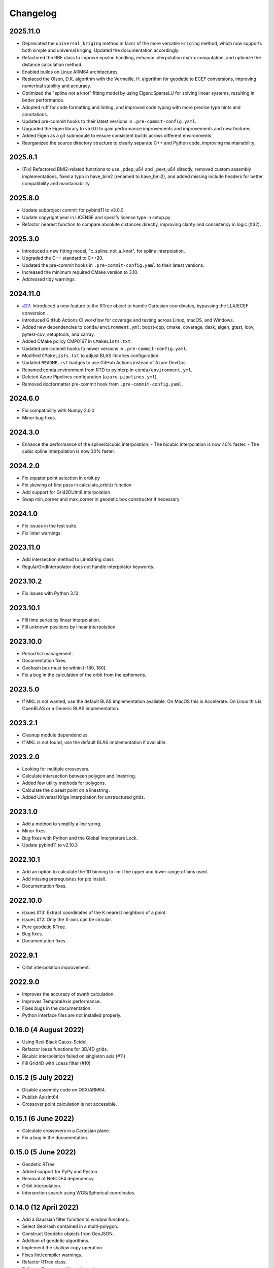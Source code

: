 Changelog
#########

2025.11.0
---------
* Deprecated the ``universal_kriging`` method in favor of the more versatile
  ``kriging`` method, which now supports both simple and universal kriging.
  Updated the documentation accordingly.
* Refactored the RBF class to improve epsilon handling, enhance interpolation
  matrix computation, and optimize the distance calculation method.
* Enabled builds on Linux ARM64 architectures.
* Replaced the Olson, D.K. algorithm with the Vermeille, H. algorithm for
  geodetic to ECEF conversions, improving numerical stability and accuracy.
* Optimized the "spline not a knot" fitting model by using Eigen::SparseLU for
  solving linear systems, resulting in better performance.
* Adopted ruff for code formatting and linting, and improved code typing with
  more precise type hints and annotations.
* Updated pre-commit hooks to their latest versions in
  ``.pre-commit-config.yaml``.
* Upgraded the Eigen library to v5.0.0 to gain performance improvements and
  improvements and new features.
* Added Eigen as a git submodule to ensure consistent builds across
  different environments.
* Reorganized the source directory structure to clearly separate C++ and Python
  code, improving maintainability.

2025.8.1
--------
* [Fix] Refactored BMI2-related functions to use _pdep_u64 and _pext_u64
  directly, removed custom assembly implementations, fixed a typo in have_bim2
  (renamed to have_bmi2), and added missing include headers for better
  compatibility and maintainability.

2025.8.0
--------
* Update subproject commit for pybind11 to v3.0.0
* Update copyright year in LICENSE and specify license type in setup.py
* Refactor nearest function to compare absolute distances directly, improving
  clarity and consistency in logic (#32).

2025.3.0
--------

* Introduced a new fitting model, "c_spline_not_a_knot", for spline interpolation.
* Upgraded the C++ standard to C++20.
* Updated the pre-commit hooks in ``.pre-commit-config.yaml`` to their latest versions.
* Increased the minimum required CMake version to 3.10.
* Addressed tidy warnings.

2024.11.0
---------

* `#27 <https://github.com/CNES/pangeo-pyinterp/issues/27>`_: Introduced a new
  feature to the RTree object to handle Cartesian coordinates, bypassing the
  LLA/ECEF conversion .
* Introduced GitHub Actions CI workflow for coverage and testing across Linux,
  macOS, and Windows.
* Added new dependencies to ``conda/environment.yml``: boost-cpp, cmake,
  coverage, dask, eigen, gtest, lcov, pytest-cov, setuptools, and xarray.
* Added CMake policy CMP0167 in ``CMakeLists.txt``.
* Updated pre-commit hooks to newer versions in ``.pre-commit-config.yaml``.
* Modified ``CMakeLists.txt`` to adjust BLAS libraries configuration.
* Updated ``README.rst`` badges to use GitHub Actions instead of Azure DevOps.
* Renamed conda environment from RTD to pyinterp in ``conda/environment.yml``.
* Deleted Azure Pipelines configuration (``azure-pipelines.yml``).
* Removed docformatter pre-commit hook from ``.pre-commit-config.yaml``.

2024.6.0
--------
* Fix compatibility with Numpy 2.0.0
* Minor bug fixes.

2024.3.0
--------
* Enhance the performance of the spline/bicubic interpolation:
  - The bicubic interpolation is now 40% faster.
  - The cubic spline interpolation is now 30% faster.

2024.2.0
--------
* Fix equator point selection in orbit.py
* Fix skewing of first pass in calculate_orbit() function
* Add support for Grid2DUInt8 interpolation
* Swap min_corner and max_corner in geodetic box constructor if necessary

2024.1.0
--------
* Fix issues in the test suite.
* Fix linter warnings.

2023.11.0
---------
* Add intersection method to LineString class
* RegularGridInterpolator does not handle interpolator keywords.

2023.10.2
---------
* Fix issues with Python 3.12

2023.10.1
---------
* Fill time series by linear interpolation.
* Fill unknown positions by linear interpolation.

2023.10.0
---------
* Period list management.
* Documentation fixes.
* Geohash box must be within [-180, 180[.
* Fix a bug in the calculation of the orbit from the ephemeris.

2023.5.0
--------
* If MKL is not wanted, use the default BLAS implementation available. On MacOS
  this is Accelerate. On Linux this is OpenBLAS or a Generic BLAS implementation.

2023.2.1
--------
* Cleanup module dependencies.
* If MKL is not found, use the default BLAS implementation if available.

2023.2.0
--------
* Looking for multiple crossovers.
* Calculate intersection between polygon and linestring.
* Added few utility methods for polygons.
* Calculate the closest point on a linestring.
* Added Universal Krige interpolation for unstructured grids.

2023.1.0
--------
* Add a method to simplify a line string.
* Minor fixes.
* Bug fixes with Python and the Global Interpreters Lock.
* Update pybind11 to v2.10.3

2022.10.1
---------
* Add an option to calculate the 1D binning to limit the upper and lower range
  of bins used.
* Add missing prerequisites for pip install.
* Documentation fixes.

2022.10.0
---------
* issues #13: Extract coordinates of the K nearest neighbors of a point.
* issues #12: Only the X-axis can be circular.
* Pure geodetic RTree.
* Bug fixes.
* Documentation fixes.

2022.9.1
--------
* Orbit interpolation improvement.

2022.9.0
--------
* Improves the accuracy of swath calculation.
* Improves TemporalAxis performance.
* Fixes bugs in the documentation.
* Python interface files are not installed properly.

0.16.0 (4 August 2022)
----------------------
* Using Red-Black Gauss-Seidel.
* Refactor loess functions for 3D/4D grids.
* Bicubic interpolation failed on singleton axis (#11)
* Fill Grid4D with Loess filter (#10)

0.15.2 (5 July 2022)
--------------------
* Disable assembly code on OSX/ARM64.
* Publish AxisInt64.
* Crossover point calculation is not accessible.

0.15.1 (6 June 2022)
--------------------
* Calculate crossovers in a Cartesian plane.
* Fix a bug in the documentation.

0.15.0 (5 June 2022)
--------------------
* Geodetic RTree
* Added support for PyPy and Pyston.
* Removal of NetCDF4 dependency.
* Orbit interpolation.
* Intersection search using WGS/Spherical coordinates.

0.14.0 (12 April 2022)
----------------------
* Add a Gaussian filter function to window functions.
* Select GeoHash contained in a multi-polygon.
* Construct Geodetic objects from GeoJSON.
* Addition of geodetic algorithms.
* Implement the shallow copy operation.
* Fixes lint/compiler warnings.
* Refactor RTree class.
* Refactor Crossovers/Linestrings class.
* Update the building system.

0.13.0 (11 March 2022)
----------------------
* One-dimensional binning.
* Update pybind11 to v2.9.1
* Fixes minor issues and documentation.
* Refactoring the API documentation.
* Automatic standardization of longitude when encoding GeoHash.
* Fixes lint warnings.

0.12.0 (2 February 2022)
------------------------
* Extract test data into auxiliary files.
* Install pre-commit hooks.
* Upload automatically the package on pypi.
* Calculate crossovers between line string.


0.11.0 (3 January 2022)
-----------------------
* Change of the text representations of the grids.
* Change of the text representations of the axes.
* Display of dates in case of error in the time axes.
* Bug fix: If the step is negative in an axis, it's impossible to detect that
  the values are evenly spaced.

0.10.0 (17 December 2021)
-------------------------
* Refactor regular grid interpolators.
* Enhanced test coverage.
* Using structured binding declaration.
* Refactor GeoHash module
* Deleting GeoHash indexes and storage (we're using pyarrow for this now)

0.9.4 (1 December 2021)
------------------------
* Correction of a spelling mistake for a keyword.

0.9.3 (22 November 2021)
------------------------
* Compilation fails on Windows with Python 3.10
* Warnings from matplotlib are removed.
* Use ravel instead of flatten for numpy arrays.

0.9.2 (11 November 2021)
------------------------
* Add boxcar windowed function.
* Add support for Python 3.10
* Use ravel instead of flatten for numpy arrays.

0.9.1 (30 October 2021)
-----------------------
* Add arguments for windowed functions.

0.9.0 (22 October 2021)
-----------------------
* Smoothing of an unstructured interpolated mesh with a window function.

0.8.1 (3 October 2021)
----------------------
* Handling interpolation of a mask.
* Generates stubs for the core modules.

0.8.0 (30 August 2021)
----------------------
* Calculates univariate statistics.
* Binning using streaming histogram to evaluate quantiles.
* Refactoring of the tests to include them in the distribution.
* Using unordered_map instead of maps to optimize geohash queries.
* Store the geohash index on fs mapping.
* Timedelta64 is also temporal axes.

0.7.1 (25 April 2021)
---------------------
* find_index does not handle circles.

0.7.0 (23 April 2021)
---------------------
* Within functionality flipped for IDW.
* Checks if the coordinates are covered by a polygon.
* Calculates distance between geodetic objects.

0.6.1 (6 March 2021)
--------------------
* An axis can be constructed from constant values.

0.6.0 (5 March 2021)
--------------------
* Added utilities for numpy dates.
* Modification of the documentation.

0.5.1 (24 January 2021)
-------------------------
* Fixed a bug in TemporalAxis.

0.5.0 (1 January 2021)
-------------------------
* Bicubic interpolation.
* Corrections of various problems.
* Modification of the geohash interface.
* Optimization of temporal axes.

0.4.0 (22 September 2020)
-------------------------
* Indexing data with geohash.
* Parallelize the calculation of Binning with dask.

0.3.2 (13 May 2020)
-------------------------
* Release GIL during RTree insertion or packing.

0.3.1 (17 April 2020)
-------------------------
* Fixed a bug in Loess filter.

0.3.0 (15 April 2020)
-------------------------
* Selection of interpolation methods for the third and fourth axes.
* Fixed a bug on 4D interpolation with the xarray backend.

0.2.0 (16 February 2020)
-------------------------
* Publish the "Axis.find_indexes" method.
* The Loess filter can process both undefined and defined data.
* Updating documentation.

0.1.1 (17 January 2020)
-------------------------
* Use of MKL in the Conda package.

0.1.0 (4 January 2020)
-------------------------
* Simplification of interpolations with Xarray.
* Support for numpy datetime64.
* Added 4D interpolation.

0.0.8 (7 December 2019)
-------------------------
* Added interpolation by RBF in RTree.
* Improvement of RTree class performance.

0.0.7 (13 November 2019)
-------------------------
* Addition of binned bivariate statistics.
* Addition of bicubic interpolation in 3D space.
* Improved generations of the C++ extension.
* Analysis of test coverage.
* Minor bug fixes.

0.0.6 (4 October 2019)
-------------------------
* Improvement of axis performance.
* Fixed performance problems with bilinear, bicubic and trivariate
  interpolations.
* Handling of time axes in the xarray backend.
* Access to main objects from the main module.

0.0.5 (19 September 2019)
-------------------------
* Use of the conda-forge channel.

0.0.4 (16 September 2019)
-------------------------
* Simplification of the Xarray backend.
* Merging of the conda-forge recipe.
* Fix documentation issues.

0.0.3 (29 July, 2019)
---------------------
* Optimization of memory management.
* Improving bicubic interpolation performance.
* Addition of methods to fill undefined values to solve interpolation problems
  near the coasts.
* Major redesign to separate grid management from interpolation routines.

0.0.2 (12 July, 2019)
---------------------
* Handle bound error on structured grid interpolation.

0.0.1 (8 July, 2019)
--------------------
* Initial release.
